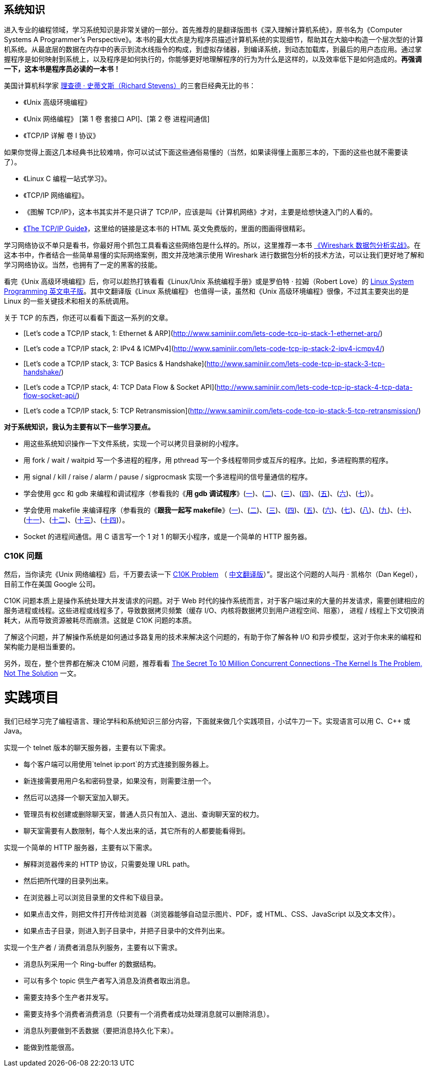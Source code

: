 == 系统知识
进入专业的编程领域，学习系统知识是非常关键的一部分。首先推荐的是翻译版图书《深入理解计算机系统》，原书名为《Computer Systems A Programmer’s Perspective》。本书的最大优点是为程序员描述计算机系统的实现细节，帮助其在大脑中构造一个层次型的计算机系统。从最底层的数据在内存中的表示到流水线指令的构成，到虚拟存储器，到编译系统，到动态加载库，到最后的用户态应用。通过掌握程序是如何映射到系统上，以及程序是如何执行的，你能够更好地理解程序的行为为什么是这样的，以及效率低下是如何造成的。**再强调一下，这本书是程序员必读的一本书！**

美国计算机科学家 https://zh.wikipedia.org/wiki/%E7%90%86%E6%9F%A5%E5%BE%B7%C2%B7%E5%8F%B2%E8%92%82%E6%96%87%E6%96%AF[理查德 · 史蒂文斯（Richard Stevens）]的三套巨经典无比的书：

*   《Unix 高级环境编程》
*   《Unix 网络编程》 [第 1 卷 套接口 API]、[第 2 卷 进程间通信] 
*   《TCP/IP 详解 卷 I 协议》

如果你觉得上面这几本经典书比较难啃，你可以试试下面这些通俗易懂的（当然，如果读得懂上面那三本的，下面的这些也就不需要读了）。

*   《Linux C 编程一站式学习》。
*   《TCP/IP 网络编程》。
*   《图解 TCP/IP》，这本书其实并不是只讲了 TCP/IP，应该是叫《计算机网络》才对，主要是给想快速入门的人看的。
*   http://www.tcpipguide.com/free/index.htm[《The TCP/IP Guide》]，这里给的链接是这本书的 HTML 英文免费版的，里面的图画得很精彩。

学习网络协议不单只是看书，你最好用个抓包工具看看这些网络包是什么样的。所以，这里推荐一本书 https://book.douban.com/subject/21691692/[《Wireshark 数据包分析实战》]。在这本书中，作者结合一些简单易懂的实际网络案例，图文并茂地演示使用 Wireshark 进行数据包分析的技术方法，可以让我们更好地了解和学习网络协议。当然，也拥有了一定的黑客的技能。

看完《Unix 高级环境编程》后，你可以趁热打铁看看《Linux/Unix 系统编程手册》或是罗伯特 · 拉姆（Robert Love）的 http://igm.univ-mlv.fr/~yahya/progsys/linux.pdf[Linux System Programming 英文电子版]。其中文翻译版《Linux 系统编程》 也值得一读，虽然和《Unix 高级环境编程》很像，不过其主要突出的是 Linux 的一些关键技术和相关的系统调用。

关于 TCP 的东西，你还可以看看下面这一系列的文章。

*   [Let’s code a TCP/IP stack, 1: Ethernet & ARP](http://www.saminiir.com/lets-code-tcp-ip-stack-1-ethernet-arp/)
*   [Let’s code a TCP/IP stack, 2: IPv4 & ICMPv4](http://www.saminiir.com/lets-code-tcp-ip-stack-2-ipv4-icmpv4/)
*   [Let’s code a TCP/IP stack, 3: TCP Basics & Handshake](http://www.saminiir.com/lets-code-tcp-ip-stack-3-tcp-handshake/)
*   [Let’s code a TCP/IP stack, 4: TCP Data Flow & Socket API](http://www.saminiir.com/lets-code-tcp-ip-stack-4-tcp-data-flow-socket-api/)
*   [Let’s code a TCP/IP stack, 5: TCP Retransmission](http://www.saminiir.com/lets-code-tcp-ip-stack-5-tcp-retransmission/)

**对于系统知识，我认为主要有以下一些学习要点。**

*   用这些系统知识操作一下文件系统，实现一个可以拷贝目录树的小程序。
*   用 fork / wait / waitpid 写一个多进程的程序，用 pthread 写一个多线程带同步或互斥的程序。比如，多进程购票的程序。
*   用 signal / kill / raise / alarm / pause / sigprocmask 实现一个多进程间的信号量通信的程序。
*   学会使用 gcc 和 gdb 来编程和调试程序（参看我的《**用 gdb 调试程序**》(https://blog.csdn.net/haoel/article/details/2879[一])、(https://blog.csdn.net/haoel/article/details/2880[二])、(https://blog.csdn.net/haoel/article/details/2881[三])、(https://blog.csdn.net/haoel/article/details/2882[四])、(https://blog.csdn.net/haoel/article/details/2883[五])、(https://blog.csdn.net/haoel/article/details/2884[六])、(https://blog.csdn.net/haoel/article/details/2885[七])）。
*   学会使用 makefile 来编译程序（参看我的《**跟我一起写 makefile**》(https://blog.csdn.net/haoel/article/details/2886[一])、(https://blog.csdn.net/haoel/article/details/2887[二])、(https://blog.csdn.net/haoel/article/details/2888[三])、(https://blog.csdn.net/haoel/article/details/2889[四])、(https://blog.csdn.net/haoel/article/details/2890[五])、(https://blog.csdn.net/haoel/article/details/2891[六])、(https://blog.csdn.net/haoel/article/details/2892[七])、(https://blog.csdn.net/haoel/article/details/2893[八])、(https://blog.csdn.net/haoel/article/details/2894[九])、(https://blog.csdn.net/haoel/article/details/2895[十])、(https://blog.csdn.net/haoel/article/details/2896[十一])、(https://blog.csdn.net/haoel/article/details/2897[十二])、(https://blog.csdn.net/haoel/article/details/2898[十三])、(https://blog.csdn.net/haoel/article/details/2899[十四])）。
*   Socket 的进程间通信。用 C 语言写一个 1 对 1 的聊天小程序，或是一个简单的 HTTP 服务器。

=== C10K 问题

然后，当你读完《Unix 网络编程》后，千万要去读一下  http://www.kegel.com/c10k.html[C10K Problem] （ https://www.oschina.net/translate/c10k[中文翻译版]）”。提出这个问题的人叫丹 · 凯格尔（Dan Kegel），目前工作在美国 Google 公司。

C10K 问题本质上是操作系统处理大并发请求的问题。对于 Web 时代的操作系统而言，对于客户端过来的大量的并发请求，需要创建相应的服务进程或线程。这些进程或线程多了，导致数据拷贝频繁（缓存 I/O、内核将数据拷贝到用户进程空间、阻塞）， 进程 / 线程上下文切换消耗大，从而导致资源被耗尽而崩溃。这就是 C10K 问题的本质。

了解这个问题，并了解操作系统是如何通过多路复用的技术来解决这个问题的，有助于你了解各种 I/O 和异步模型，这对于你未来的编程和架构能力是相当重要的。

另外，现在，整个世界都在解决 C10M 问题，推荐看看  http://highscalability.com/blog/2013/5/13/the-secret-to-10-million-concurrent-connections-the-kernel-i.html[The Secret To 10 Million Concurrent Connections -The Kernel Is The Problem, Not The Solution] 一文。

# 实践项目

我们已经学习完了编程语言、理论学科和系统知识三部分内容，下面就来做几个实践项目，小试牛刀一下。实现语言可以用 C、C++ 或 Java。

实现一个 telnet 版本的聊天服务器，主要有以下需求。

*   每个客户端可以用使用`telnet ip:port`的方式连接到服务器上。
*   新连接需要用用户名和密码登录，如果没有，则需要注册一个。
*   然后可以选择一个聊天室加入聊天。
*   管理员有权创建或删除聊天室，普通人员只有加入、退出、查询聊天室的权力。
*   聊天室需要有人数限制，每个人发出来的话，其它所有的人都要能看得到。

实现一个简单的 HTTP 服务器，主要有以下需求。

*   解释浏览器传来的 HTTP 协议，只需要处理 URL path。
*   然后把所代理的目录列出来。
*   在浏览器上可以浏览目录里的文件和下级目录。
*   如果点击文件，则把文件打开传给浏览器（浏览器能够自动显示图片、PDF，或 HTML、CSS、JavaScript 以及文本文件）。
*   如果点击子目录，则进入到子目录中，并把子目录中的文件列出来。

实现一个生产者 / 消费者消息队列服务，主要有以下需求。

*   消息队列采用一个 Ring-buffer 的数据结构。
*   可以有多个 topic 供生产者写入消息及消费者取出消息。
*   需要支持多个生产者并发写。
*   需要支持多个消费者消费消息（只要有一个消费者成功处理消息就可以删除消息）。
*   消息队列要做到不丢数据（要把消息持久化下来）。
*   能做到性能很高。